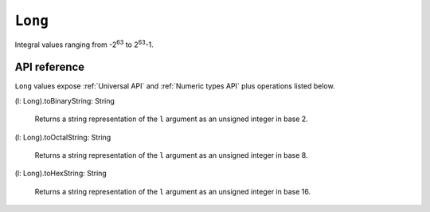 .. _Long API:

.. role:: sign
.. role:: sym

``Long``
========

Integral values ranging from -2\ :sup:`63` to 2\ :sup:`63`\ -1.

API reference
-------------

``Long`` values expose :ref:`Universal API` and :ref:`Numeric types API` plus operations listed below.

| :sign:`(l: Long).`:sym:`toBinaryString`:sign:`: String`

  Returns a string representation of the ``l`` argument as an unsigned integer in base 2.

| :sign:`(l: Long).`:sym:`toOctalString`:sign:`: String`

  Returns a string representation of the ``l`` argument as an unsigned integer in base 8.

| :sign:`(l: Long).`:sym:`toHexString`:sign:`: String`

  Returns a string representation of the ``l`` argument as an unsigned integer in base 16.
